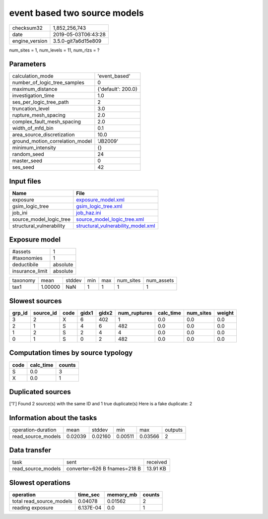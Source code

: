 event based two source models
=============================

============== ===================
checksum32     1,852,256,743      
date           2019-05-03T06:43:28
engine_version 3.5.0-git7a6d15e809
============== ===================

num_sites = 1, num_levels = 11, num_rlzs = ?

Parameters
----------
=============================== ==================
calculation_mode                'event_based'     
number_of_logic_tree_samples    0                 
maximum_distance                {'default': 200.0}
investigation_time              1.0               
ses_per_logic_tree_path         2                 
truncation_level                3.0               
rupture_mesh_spacing            2.0               
complex_fault_mesh_spacing      2.0               
width_of_mfd_bin                0.1               
area_source_discretization      10.0              
ground_motion_correlation_model 'JB2009'          
minimum_intensity               {}                
random_seed                     24                
master_seed                     0                 
ses_seed                        42                
=============================== ==================

Input files
-----------
======================== ==========================================================================
Name                     File                                                                      
======================== ==========================================================================
exposure                 `exposure_model.xml <exposure_model.xml>`_                                
gsim_logic_tree          `gsim_logic_tree.xml <gsim_logic_tree.xml>`_                              
job_ini                  `job_haz.ini <job_haz.ini>`_                                              
source_model_logic_tree  `source_model_logic_tree.xml <source_model_logic_tree.xml>`_              
structural_vulnerability `structural_vulnerability_model.xml <structural_vulnerability_model.xml>`_
======================== ==========================================================================

Exposure model
--------------
=============== ========
#assets         1       
#taxonomies     1       
deductibile     absolute
insurance_limit absolute
=============== ========

======== ======= ====== === === ========= ==========
taxonomy mean    stddev min max num_sites num_assets
tax1     1.00000 NaN    1   1   1         1         
======== ======= ====== === === ========= ==========

Slowest sources
---------------
====== ========= ==== ===== ===== ============ ========= ========= ======
grp_id source_id code gidx1 gidx2 num_ruptures calc_time num_sites weight
====== ========= ==== ===== ===== ============ ========= ========= ======
3      2         X    6     402   1            0.0       0.0       0.0   
2      1         S    4     6     482          0.0       0.0       0.0   
1      2         S    2     4     4            0.0       0.0       0.0   
0      1         S    0     2     482          0.0       0.0       0.0   
====== ========= ==== ===== ===== ============ ========= ========= ======

Computation times by source typology
------------------------------------
==== ========= ======
code calc_time counts
==== ========= ======
S    0.0       3     
X    0.0       1     
==== ========= ======

Duplicated sources
------------------
['1']
Found 2 source(s) with the same ID and 1 true duplicate(s)
Here is a fake duplicate: 2

Information about the tasks
---------------------------
================== ======= ======= ======= ======= =======
operation-duration mean    stddev  min     max     outputs
read_source_models 0.02039 0.02160 0.00511 0.03566 2      
================== ======= ======= ======= ======= =======

Data transfer
-------------
================== ============================ ========
task               sent                         received
read_source_models converter=626 B fnames=218 B 13.91 KB
================== ============================ ========

Slowest operations
------------------
======================== ========= ========= ======
operation                time_sec  memory_mb counts
======================== ========= ========= ======
total read_source_models 0.04078   0.01562   2     
reading exposure         6.137E-04 0.0       1     
======================== ========= ========= ======
